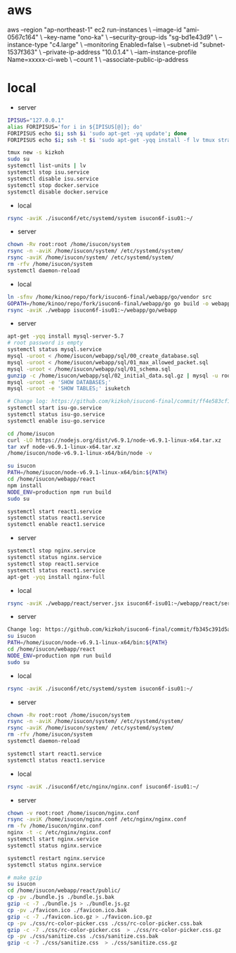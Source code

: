 * aws
aws --region "ap-northeast-1" ec2 run-instances \
    --image-id "ami-0567c164" \
    --key-name "ono-ka" \
    --security-group-ids "sg-bd1e43d9" \
    --instance-type "c4.large" \
    --monitoring Enabled=false \
    --subnet-id "subnet-1537f363" \
    --private-ip-address "10.0.1.4" \
    --iam-instance-profile Name=xxxxx-ci-web \
    --count 1 \
    --associate-public-ip-address
# AWS で作成 try!

* local
- server
#+BEGIN_SRC sh
IPISUS="127.0.0.1"
alias FORIPISUS='for i in ${IPISUS[@]}; do'
FORIPISUS echo $i; ssh $i 'sudo apt-get -yq update'; done
FORIPISUS echo $i; ssh -t $i 'sudo apt-get -yqq install -f lv tmux strace sysstat dstat dnsutils iproute vim curl jq nodejs tcpdump git rsync mysql-client-core-5.7'; done

tmux new -s kizkoh
sudo su
systemctl list-units | lv
systemctl stop isu.service
systemctl disable isu.service
systemctl stop docker.service
systemctl disable docker.service
#+END_SRC

- local
#+BEGIN_SRC sh
rsync -aviK ./isucon6f/etc/systemd/system isucon6f-isu01:~/
#+END_SRC

- server
#+BEGIN_SRC sh
chown -Rv root:root /home/isucon/system
rsync -n -aviK /home/isucon/system/ /etc/systemd/system/
rsync -aviK /home/isucon/system/ /etc/systemd/system/
rm -rfv /home/isucon/system
systemctl daemon-reload
#+END_SRC

- local
#+BEGIN_SRC sh
ln -sfnv /home/kinoo/repo/fork/isucon6-final/webapp/go/vendor src
GOPATH=/home/kinoo/repo/fork/isucon6-final/webapp/go go build -o webapp
rsync -aviK ./webapp isucon6f-isu01:~/webapp/go/webapp
#+END_SRC

- server
#+BEGIN_SRC sh
apt-get -yqq install mysql-server-5.7
# root password is empty
systemctl status mysql.service
mysql -uroot < /home/isucon/webapp/sql/00_create_database.sql
mysql -uroot < /home/isucon/webapp/sql/01_max_allowed_packet.sql
mysql -uroot < /home/isucon/webapp/sql/01_schema.sql
gunzip -c /home/isucon/webapp/sql/02_initial_data.sql.gz | mysql -u root
mysql -uroot -e 'SHOW DATABASES;'
mysql -uroot -e 'SHOW TABLES;' isuketch

# Change log: https://github.com/kizkoh/isucon6-final/commit/ff4e583cf1488ccb707ddece7fd0e626badf5fa4
systemctl start isu-go.service
systemctl status isu-go.service
systemctl enable isu-go.service

cd /home/isucon
curl -LO https://nodejs.org/dist/v6.9.1/node-v6.9.1-linux-x64.tar.xz
tar xvf node-v6.9.1-linux-x64.tar.xz
/home/isucon/node-v6.9.1-linux-x64/bin/node -v

su isucon
PATH=/home/isucon/node-v6.9.1-linux-x64/bin:${PATH}
cd /home/isucon/webapp/react
npm install
NODE_ENV=production npm run build
sudo su

systemctl start react1.service
systemctl status react1.service
systemctl enable react1.service
#+END_SRC

- server
#+BEGIN_SRC sh
systemctl stop nginx.service
systemctl status nginx.service
systemctl stop react1.service
systemctl status react1.service
apt-get -yqq install nginx-full
#+END_SRC

- local
#+BEGIN_SRC sh
rsync -aviK ./webapp/react/server.jsx isucon6f-isu01:~/webapp/react/server.jsx
#+END_SRC

- server
#+BEGIN_SRC sh
Change log: https://github.com/kizkoh/isucon6-final/commit/fb345c391d5a35e63a3a5e3eaad3f1e485af40ba
su isucon
PATH=/home/isucon/node-v6.9.1-linux-x64/bin:${PATH}
cd /home/isucon/webapp/react
NODE_ENV=production npm run build
sudo su
#+END_SRC

- local
#+BEGIN_SRC sh
rsync -aviK ./isucon6f/etc/systemd/system isucon6f-isu01:~/
#+END_SRC

- server
#+BEGIN_SRC sh
chown -Rv root:root /home/isucon/system
rsync -n -aviK /home/isucon/system/ /etc/systemd/system/
rsync -aviK /home/isucon/system/ /etc/systemd/system/
rm -rfv /home/isucon/system
systemctl daemon-reload

systemctl start react1.service
systemctl status react1.service
#+END_SRC

- local
#+BEGIN_SRC sh
rsync -aviK ./isucon6f/etc/nginx/nginx.conf isucon6f-isu01:~/
#+END_SRC

- server
#+BEGIN_SRC sh
chown -v root:root /home/isucon/nginx.conf
rsync -aviK /home/isucon/nginx.conf /etc/nginx/nginx.conf
rm -fv /home/isucon/nginx.conf
nginx -t -c /etc/nginx/nginx.conf
systemctl start nginx.service
systemctl status nginx.service
#+END_SRC

#+BEGIN_SRC sh
systemctl restart nginx.service
systemctl status nginx.service
#+END_SRC


#+BEGIN_SRC sh
# make gzip
su isucon
cd /home/isucon/webapp/react/public/
cp -pv ./bundle.js ./bundle.js.bak
gzip -c -7 ./bundle.js > ./bundle.js.gz
cp -pv ./favicon.ico ./favicon.ico.bak
gzip -c -7 ./favicon.ico.gz > ./favicon.ico.gz
cp -pv ./css/rc-color-picker.css ./css/rc-color-picker.css.bak
gzip -c -7 ./css/rc-color-picker.css  > ./css/rc-color-picker.css.gz
cp -pv ./css/sanitize.css ./css/sanitize.css.bak
gzip -c -7 ./css/sanitize.css  > ./css/sanitize.css.gz
#+END_SRC
